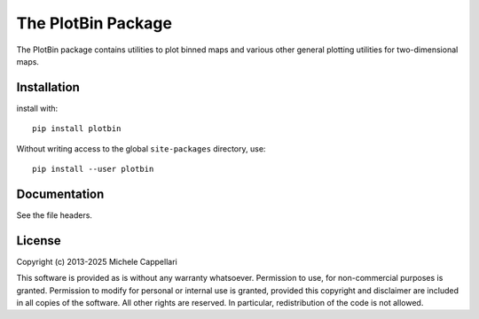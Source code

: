 The PlotBin Package
===================

The PlotBin package contains utilities to plot binned maps and various
other general plotting utilities for two-dimensional maps.

Installation
------------

install with::

    pip install plotbin

Without writing access to the global ``site-packages`` directory, use::

    pip install --user plotbin

Documentation
-------------

See the file headers.

License
-------

Copyright (c) 2013-2025 Michele Cappellari

This software is provided as is without any warranty whatsoever.
Permission to use, for non-commercial purposes is granted.
Permission to modify for personal or internal use is granted,
provided this copyright and disclaimer are included in all
copies of the software. All other rights are reserved.
In particular, redistribution of the code is not allowed.

